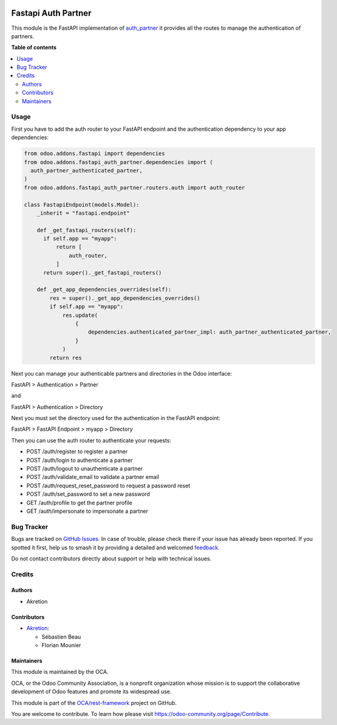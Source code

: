 .. image:: https://odoo-community.org/readme-banner-image
   :target: https://odoo-community.org/get-involved?utm_source=readme
   :alt: Odoo Community Association

====================
Fastapi Auth Partner
====================

.. 
   !!!!!!!!!!!!!!!!!!!!!!!!!!!!!!!!!!!!!!!!!!!!!!!!!!!!
   !! This file is generated by oca-gen-addon-readme !!
   !! changes will be overwritten.                   !!
   !!!!!!!!!!!!!!!!!!!!!!!!!!!!!!!!!!!!!!!!!!!!!!!!!!!!
   !! source digest: sha256:2ebd9377ca7b035ab9fb0383513aacb5ca8645f69d5d85c171883b40b439017e
   !!!!!!!!!!!!!!!!!!!!!!!!!!!!!!!!!!!!!!!!!!!!!!!!!!!!

.. |badge1| image:: https://img.shields.io/badge/maturity-Beta-yellow.png
    :target: https://odoo-community.org/page/development-status
    :alt: Beta
.. |badge2| image:: https://img.shields.io/badge/license-AGPL--3-blue.png
    :target: http://www.gnu.org/licenses/agpl-3.0-standalone.html
    :alt: License: AGPL-3
.. |badge3| image:: https://img.shields.io/badge/github-OCA%2Frest--framework-lightgray.png?logo=github
    :target: https://github.com/OCA/rest-framework/tree/16.0/fastapi_auth_partner
    :alt: OCA/rest-framework
.. |badge4| image:: https://img.shields.io/badge/weblate-Translate%20me-F47D42.png
    :target: https://translation.odoo-community.org/projects/rest-framework-16-0/rest-framework-16-0-fastapi_auth_partner
    :alt: Translate me on Weblate
.. |badge5| image:: https://img.shields.io/badge/runboat-Try%20me-875A7B.png
    :target: https://runboat.odoo-community.org/builds?repo=OCA/rest-framework&target_branch=16.0
    :alt: Try me on Runboat

|badge1| |badge2| |badge3| |badge4| |badge5|

This module is the FastAPI implementation of `auth_partner <../auth_partner>`_ 
it provides all the routes to manage the authentication of partners.

**Table of contents**

.. contents::
   :local:

Usage
=====

First you have to add the auth router to your FastAPI endpoint and the authentication dependency to your app dependencies:

.. code-block:: python

    from odoo.addons.fastapi import dependencies
    from odoo.addons.fastapi_auth_partner.dependencies import (
      auth_partner_authenticated_partner,
    )
    from odoo.addons.fastapi_auth_partner.routers.auth import auth_router

    class FastapiEndpoint(models.Model):
        _inherit = "fastapi.endpoint"

        def _get_fastapi_routers(self):
          if self.app == "myapp":
              return [
                  auth_router,
              ]
          return super()._get_fastapi_routers()

        def _get_app_dependencies_overrides(self):
            res = super()._get_app_dependencies_overrides()
            if self.app == "myapp":
                res.update(
                    {
                        dependencies.authenticated_partner_impl: auth_partner_authenticated_partner,
                    }
                )
            return res

Next you can manage your authenticable partners and directories in the Odoo interface:

FastAPI > Authentication > Partner

and

FastAPI > Authentication > Directory

Next you must set the directory used for the authentication in the FastAPI endpoint:

FastAPI > FastAPI Endpoint > myapp > Directory

Then you can use the auth router to authenticate your requests:

- POST /auth/register to register a partner
- POST /auth/login to authenticate a partner
- POST /auth/logout to unauthenticate a partner
- POST /auth/validate_email to validate a partner email
- POST /auth/request_reset_password to request a password reset
- POST /auth/set_password to set a new password
- GET /auth/profile to get the partner profile
- GET /auth/impersonate to impersonate a partner

Bug Tracker
===========

Bugs are tracked on `GitHub Issues <https://github.com/OCA/rest-framework/issues>`_.
In case of trouble, please check there if your issue has already been reported.
If you spotted it first, help us to smash it by providing a detailed and welcomed
`feedback <https://github.com/OCA/rest-framework/issues/new?body=module:%20fastapi_auth_partner%0Aversion:%2016.0%0A%0A**Steps%20to%20reproduce**%0A-%20...%0A%0A**Current%20behavior**%0A%0A**Expected%20behavior**>`_.

Do not contact contributors directly about support or help with technical issues.

Credits
=======

Authors
~~~~~~~

* Akretion

Contributors
~~~~~~~~~~~~

* `Akretion <https://www.akretion.com>`_:

  * Sébastien Beau
  * Florian Mounier

Maintainers
~~~~~~~~~~~

This module is maintained by the OCA.

.. image:: https://odoo-community.org/logo.png
   :alt: Odoo Community Association
   :target: https://odoo-community.org

OCA, or the Odoo Community Association, is a nonprofit organization whose
mission is to support the collaborative development of Odoo features and
promote its widespread use.

This module is part of the `OCA/rest-framework <https://github.com/OCA/rest-framework/tree/16.0/fastapi_auth_partner>`_ project on GitHub.

You are welcome to contribute. To learn how please visit https://odoo-community.org/page/Contribute.
